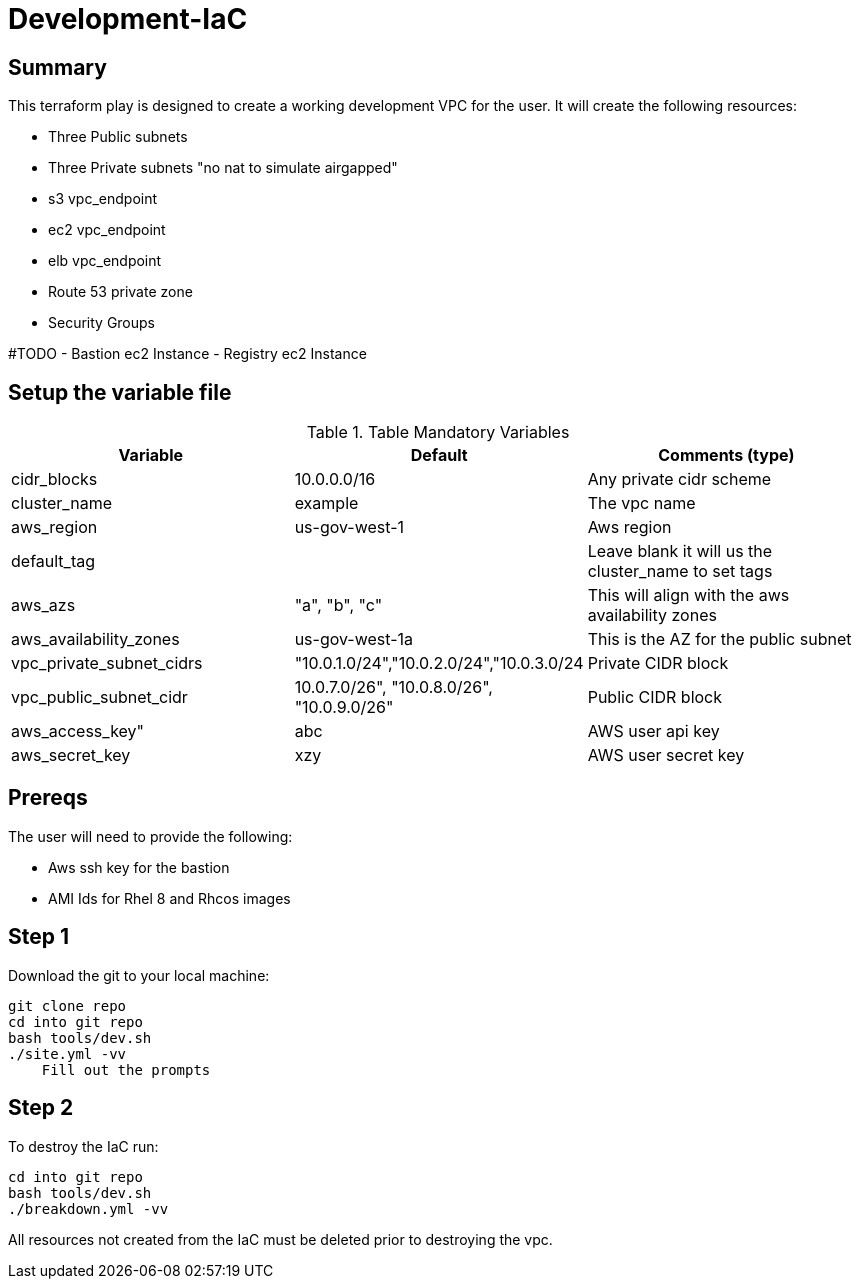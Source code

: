 # Development-IaC

== Summary
This terraform play is designed to create a working development VPC for the user. It will create the following resources:

- Three Public subnets
- Three Private subnets "no nat to simulate airgapped"
- s3 vpc_endpoint
- ec2 vpc_endpoint
- elb vpc_endpoint
- Route 53 private zone
- Security Groups

#TODO
- Bastion ec2 Instance
- Registry ec2 Instance

== Setup the variable file
.Table Mandatory Variables
|===
| Variable   | Default | Comments (type)

|cidr_blocks
|10.0.0.0/16
|Any private cidr scheme

|cluster_name
|example
|The vpc name

|aws_region
|us-gov-west-1
|Aws region

|default_tag
|
|Leave blank it will us the cluster_name to set tags

|aws_azs
|"a", "b", "c"
|This will align with the aws availability zones

|aws_availability_zones
|us-gov-west-1a
|This is the AZ for the public subnet

|vpc_private_subnet_cidrs
|"10.0.1.0/24","10.0.2.0/24","10.0.3.0/24
|Private CIDR block

|vpc_public_subnet_cidr
|10.0.7.0/26", "10.0.8.0/26", "10.0.9.0/26"
|Public CIDR block

|aws_access_key"
| abc
| AWS user api key

|aws_secret_key
|xzy
|AWS user secret key

|===

== Prereqs

The user will need to provide the following:

- Aws ssh key for the bastion
- AMI Ids for Rhel 8 and Rhcos images

== Step 1
Download the git to your local machine:
```
git clone repo
cd into git repo
bash tools/dev.sh
./site.yml -vv
    Fill out the prompts

```

== Step 2
To destroy the IaC run:
```
cd into git repo
bash tools/dev.sh
./breakdown.yml -vv
```
All resources not created from the IaC must be deleted prior to destroying the vpc.